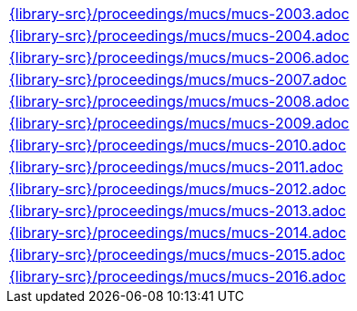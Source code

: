 //
// This file was generated by SKB-Dashboard, task 'lib-yaml2src'
// - on Wednesday November  7 at 08:42:48
// - skb-dashboard: https://www.github.com/vdmeer/skb-dashboard
//

[cols="a", grid=rows, frame=none, %autowidth.stretch]
|===
|include::{library-src}/proceedings/mucs/mucs-2003.adoc[]
|include::{library-src}/proceedings/mucs/mucs-2004.adoc[]
|include::{library-src}/proceedings/mucs/mucs-2006.adoc[]
|include::{library-src}/proceedings/mucs/mucs-2007.adoc[]
|include::{library-src}/proceedings/mucs/mucs-2008.adoc[]
|include::{library-src}/proceedings/mucs/mucs-2009.adoc[]
|include::{library-src}/proceedings/mucs/mucs-2010.adoc[]
|include::{library-src}/proceedings/mucs/mucs-2011.adoc[]
|include::{library-src}/proceedings/mucs/mucs-2012.adoc[]
|include::{library-src}/proceedings/mucs/mucs-2013.adoc[]
|include::{library-src}/proceedings/mucs/mucs-2014.adoc[]
|include::{library-src}/proceedings/mucs/mucs-2015.adoc[]
|include::{library-src}/proceedings/mucs/mucs-2016.adoc[]
|===


